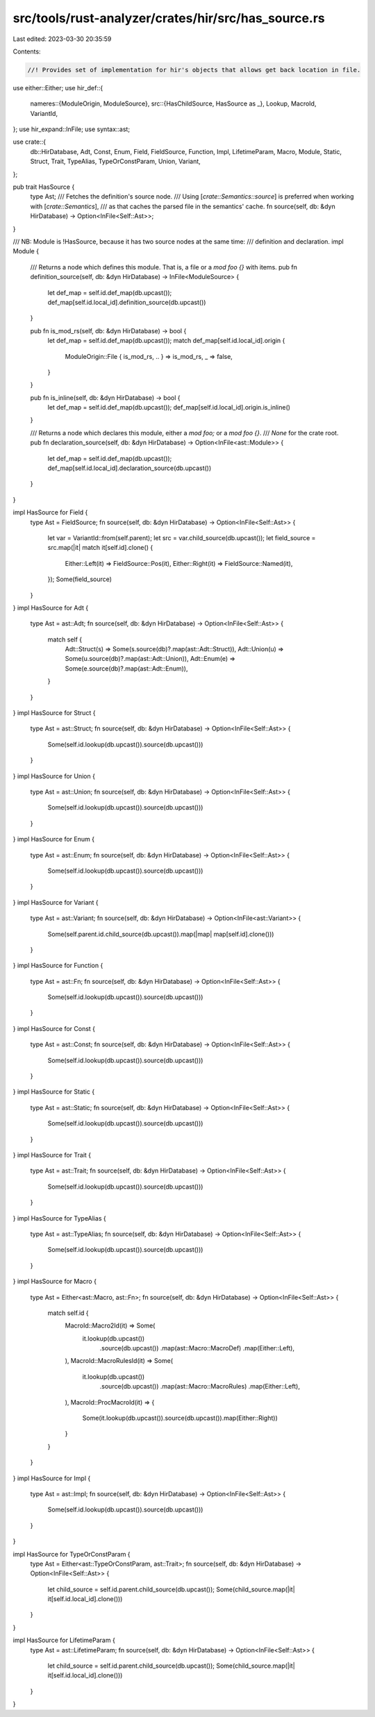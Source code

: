 src/tools/rust-analyzer/crates/hir/src/has_source.rs
====================================================

Last edited: 2023-03-30 20:35:59

Contents:

.. code-block:: rs

    //! Provides set of implementation for hir's objects that allows get back location in file.

use either::Either;
use hir_def::{
    nameres::{ModuleOrigin, ModuleSource},
    src::{HasChildSource, HasSource as _},
    Lookup, MacroId, VariantId,
};
use hir_expand::InFile;
use syntax::ast;

use crate::{
    db::HirDatabase, Adt, Const, Enum, Field, FieldSource, Function, Impl, LifetimeParam, Macro,
    Module, Static, Struct, Trait, TypeAlias, TypeOrConstParam, Union, Variant,
};

pub trait HasSource {
    type Ast;
    /// Fetches the definition's source node.
    /// Using [`crate::Semantics::source`] is preferred when working with [`crate::Semantics`],
    /// as that caches the parsed file in the semantics' cache.
    fn source(self, db: &dyn HirDatabase) -> Option<InFile<Self::Ast>>;
}

/// NB: Module is !HasSource, because it has two source nodes at the same time:
/// definition and declaration.
impl Module {
    /// Returns a node which defines this module. That is, a file or a `mod foo {}` with items.
    pub fn definition_source(self, db: &dyn HirDatabase) -> InFile<ModuleSource> {
        let def_map = self.id.def_map(db.upcast());
        def_map[self.id.local_id].definition_source(db.upcast())
    }

    pub fn is_mod_rs(self, db: &dyn HirDatabase) -> bool {
        let def_map = self.id.def_map(db.upcast());
        match def_map[self.id.local_id].origin {
            ModuleOrigin::File { is_mod_rs, .. } => is_mod_rs,
            _ => false,
        }
    }

    pub fn is_inline(self, db: &dyn HirDatabase) -> bool {
        let def_map = self.id.def_map(db.upcast());
        def_map[self.id.local_id].origin.is_inline()
    }

    /// Returns a node which declares this module, either a `mod foo;` or a `mod foo {}`.
    /// `None` for the crate root.
    pub fn declaration_source(self, db: &dyn HirDatabase) -> Option<InFile<ast::Module>> {
        let def_map = self.id.def_map(db.upcast());
        def_map[self.id.local_id].declaration_source(db.upcast())
    }
}

impl HasSource for Field {
    type Ast = FieldSource;
    fn source(self, db: &dyn HirDatabase) -> Option<InFile<Self::Ast>> {
        let var = VariantId::from(self.parent);
        let src = var.child_source(db.upcast());
        let field_source = src.map(|it| match it[self.id].clone() {
            Either::Left(it) => FieldSource::Pos(it),
            Either::Right(it) => FieldSource::Named(it),
        });
        Some(field_source)
    }
}
impl HasSource for Adt {
    type Ast = ast::Adt;
    fn source(self, db: &dyn HirDatabase) -> Option<InFile<Self::Ast>> {
        match self {
            Adt::Struct(s) => Some(s.source(db)?.map(ast::Adt::Struct)),
            Adt::Union(u) => Some(u.source(db)?.map(ast::Adt::Union)),
            Adt::Enum(e) => Some(e.source(db)?.map(ast::Adt::Enum)),
        }
    }
}
impl HasSource for Struct {
    type Ast = ast::Struct;
    fn source(self, db: &dyn HirDatabase) -> Option<InFile<Self::Ast>> {
        Some(self.id.lookup(db.upcast()).source(db.upcast()))
    }
}
impl HasSource for Union {
    type Ast = ast::Union;
    fn source(self, db: &dyn HirDatabase) -> Option<InFile<Self::Ast>> {
        Some(self.id.lookup(db.upcast()).source(db.upcast()))
    }
}
impl HasSource for Enum {
    type Ast = ast::Enum;
    fn source(self, db: &dyn HirDatabase) -> Option<InFile<Self::Ast>> {
        Some(self.id.lookup(db.upcast()).source(db.upcast()))
    }
}
impl HasSource for Variant {
    type Ast = ast::Variant;
    fn source(self, db: &dyn HirDatabase) -> Option<InFile<ast::Variant>> {
        Some(self.parent.id.child_source(db.upcast()).map(|map| map[self.id].clone()))
    }
}
impl HasSource for Function {
    type Ast = ast::Fn;
    fn source(self, db: &dyn HirDatabase) -> Option<InFile<Self::Ast>> {
        Some(self.id.lookup(db.upcast()).source(db.upcast()))
    }
}
impl HasSource for Const {
    type Ast = ast::Const;
    fn source(self, db: &dyn HirDatabase) -> Option<InFile<Self::Ast>> {
        Some(self.id.lookup(db.upcast()).source(db.upcast()))
    }
}
impl HasSource for Static {
    type Ast = ast::Static;
    fn source(self, db: &dyn HirDatabase) -> Option<InFile<Self::Ast>> {
        Some(self.id.lookup(db.upcast()).source(db.upcast()))
    }
}
impl HasSource for Trait {
    type Ast = ast::Trait;
    fn source(self, db: &dyn HirDatabase) -> Option<InFile<Self::Ast>> {
        Some(self.id.lookup(db.upcast()).source(db.upcast()))
    }
}
impl HasSource for TypeAlias {
    type Ast = ast::TypeAlias;
    fn source(self, db: &dyn HirDatabase) -> Option<InFile<Self::Ast>> {
        Some(self.id.lookup(db.upcast()).source(db.upcast()))
    }
}
impl HasSource for Macro {
    type Ast = Either<ast::Macro, ast::Fn>;
    fn source(self, db: &dyn HirDatabase) -> Option<InFile<Self::Ast>> {
        match self.id {
            MacroId::Macro2Id(it) => Some(
                it.lookup(db.upcast())
                    .source(db.upcast())
                    .map(ast::Macro::MacroDef)
                    .map(Either::Left),
            ),
            MacroId::MacroRulesId(it) => Some(
                it.lookup(db.upcast())
                    .source(db.upcast())
                    .map(ast::Macro::MacroRules)
                    .map(Either::Left),
            ),
            MacroId::ProcMacroId(it) => {
                Some(it.lookup(db.upcast()).source(db.upcast()).map(Either::Right))
            }
        }
    }
}
impl HasSource for Impl {
    type Ast = ast::Impl;
    fn source(self, db: &dyn HirDatabase) -> Option<InFile<Self::Ast>> {
        Some(self.id.lookup(db.upcast()).source(db.upcast()))
    }
}

impl HasSource for TypeOrConstParam {
    type Ast = Either<ast::TypeOrConstParam, ast::Trait>;
    fn source(self, db: &dyn HirDatabase) -> Option<InFile<Self::Ast>> {
        let child_source = self.id.parent.child_source(db.upcast());
        Some(child_source.map(|it| it[self.id.local_id].clone()))
    }
}

impl HasSource for LifetimeParam {
    type Ast = ast::LifetimeParam;
    fn source(self, db: &dyn HirDatabase) -> Option<InFile<Self::Ast>> {
        let child_source = self.id.parent.child_source(db.upcast());
        Some(child_source.map(|it| it[self.id.local_id].clone()))
    }
}


